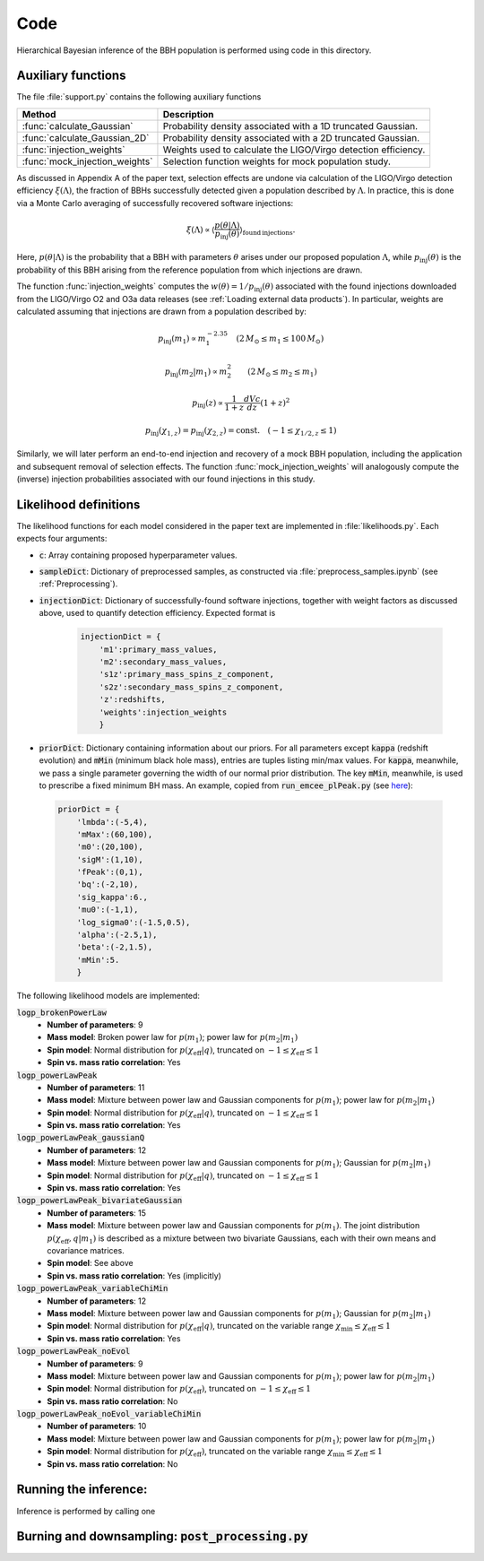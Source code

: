 Code
====

Hierarchical Bayesian inference of the BBH population is performed using code in this directory.

Auxiliary functions
-------------------

The file :file:`support.py` contains the following auxiliary functions

.. table::
   :align: left

   ==================================  =========================
   Method                              Description
   ==================================  =========================
   :func:`calculate_Gaussian`          Probability density associated with a 1D
                                       truncated Gaussian.
   :func:`calculate_Gaussian_2D`       Probability density associated with a 2D
                                       truncated Gaussian.
   :func:`injection_weights`           Weights used to calculate the LIGO/Virgo detection efficiency.
   :func:`mock_injection_weights`      Selection function weights for mock population study.
   ==================================  =========================

As discussed in Appendix A of the paper text, selection effects are undone via calculation of the LIGO/Virgo detection efficiency :math:`\xi(\Lambda)`, the fraction of BBHs successfully detected given a population described by :math:`\Lambda`.
In practice, this is done via a Monte Carlo averaging of successfully recovered software injections:

.. math::

    \xi(\Lambda) \propto \left\langle \frac{p(\theta|\Lambda)}{p_\mathrm{inj}(\theta)}\right\rangle_{\mathrm{found\,injections}}.

Here, :math:`p(\theta|\Lambda)` is the probability that a BBH with parameters :math:`\theta` arises under our proposed population :math:`\Lambda`, while :math:`p_\mathrm{inj}(\theta)` is the probability of this BBH arising from the reference population from which injections are drawn.

The function :func:`injection_weights` computes the :math:`w(\theta) = 1/p_\mathrm{inj}(\theta)` associated with the found injections downloaded from the LIGO/Virgo O2 and O3a data releases (see :ref:`Loading external data products`).
In particular, weights are calculated assuming that injections are drawn from a population described by:

.. math::

    p_\mathrm{inj}(m_1) \propto m_1^{-2.35} \quad (2\,M_\odot \leq m_1 \leq 100\,M_\odot)

.. math::

    p_\mathrm{inj}(m_2|m_1) \propto m_2^2 \qquad (2\,M_\odot \leq m_2 \leq m_1)

.. math::

    p_\mathrm{inj}(z) \propto \frac{1}{1+z} \frac{dVc}{dz} (1+z)^2

.. math::

    p_\mathrm{inj}(\chi_{1,z}) = p_\mathrm{inj}(\chi_{2,z}) = \mathrm{const.} \quad (-1\leq \chi_{1/2,z} \leq 1)

Similarly, we will later perform an end-to-end injection and recovery of a mock BBH population, including the application and subsequent removal of selection effects.
The function :func:`mock_injection_weights` will analogously compute the (inverse) injection probabilities associated with our found injections in this study.

Likelihood definitions
----------------------

The likelihood functions for each model considered in the paper text are implemented in :file:`likelihoods.py`.
Each expects four arguments:

* :code:`c`: Array containing proposed hyperparameter values.
* :code:`sampleDict`: Dictionary of preprocessed samples, as constructed via :file:`preprocess_samples.ipynb` (see :ref:`Preprocessing`).
* :code:`injectionDict`: Dictionary of successfully-found software injections, together with weight factors as discussed above, used to quantify detection efficiency. Expected format is

    .. code-block:: python

        injectionDict = {
            'm1':primary_mass_values,
            'm2':secondary_mass_values,
            's1z':primary_mass_spins_z_component,
            's2z':secondary_mass_spins_z_component,
            'z':redshifts,
            'weights':injection_weights
            }

* :code:`priorDict`: Dictionary containing information about our priors. For all parameters except :code:`kappa` (redshift evolution) and :code:`mMin` (minimum black hole mass), entries are tuples listing min/max values. For :code:`kappa`, meanwhile, we pass a single parameter governing the width of our normal prior distribution. The key :code:`mMin`, meanwhile, is used to prescribe a fixed minimum BH mass. An example, copied from :code:`run_emcee_plPeak.py` (see `here <https://github.com/tcallister/BBH-spin-q-correlations/blob/main/code/run_emcee_plPeak.py>`__):

.. _SO: http://stackoverflow.com/

    .. code-block:: python

        priorDict = {
            'lmbda':(-5,4),
            'mMax':(60,100),
            'm0':(20,100),
            'sigM':(1,10),
            'fPeak':(0,1),
            'bq':(-2,10),
            'sig_kappa':6.,
            'mu0':(-1,1),
            'log_sigma0':(-1.5,0.5),
            'alpha':(-2.5,1),
            'beta':(-2,1.5),
            'mMin':5.
            }

The following likelihood models are implemented:

:code:`logp_brokenPowerLaw`
   * **Number of parameters**: 9
   * **Mass model**: Broken power law for :math:`p(m_1)`; power law for :math:`p(m_2|m_1)`
   * **Spin model**: Normal distribution for :math:`p(\chi_\mathrm{eff}|q)`, truncated on :math:`-1 \leq \chi_\mathrm{eff} \leq 1`
   * **Spin vs. mass ratio correlation**: Yes

:code:`logp_powerLawPeak`
   * **Number of parameters**: 11
   * **Mass model**: Mixture between power law and Gaussian components for :math:`p(m_1)`; power law for :math:`p(m_2|m_1)`
   * **Spin model**: Normal distribution for :math:`p(\chi_\mathrm{eff}|q)`, truncated on :math:`-1 \leq \chi_\mathrm{eff} \leq 1`
   * **Spin vs. mass ratio correlation**: Yes

:code:`logp_powerLawPeak_gaussianQ`
   * **Number of parameters**: 12
   * **Mass model**: Mixture between power law and Gaussian components for :math:`p(m_1)`; Gaussian for :math:`p(m_2|m_1)`
   * **Spin model**: Normal distribution for :math:`p(\chi_\mathrm{eff}|q)`, truncated on :math:`-1 \leq \chi_\mathrm{eff} \leq 1`
   * **Spin vs. mass ratio correlation**: Yes

:code:`logp_powerLawPeak_bivariateGaussian`
   * **Number of parameters**: 15
   * **Mass model**: Mixture between power law and Gaussian components for :math:`p(m_1)`. The joint distribution :math:`p(\chi_\mathrm{eff},q|m_1)` is described as a mixture between two bivariate Gaussians, each with their own means and covariance matrices.
   * **Spin model**: See above
   * **Spin vs. mass ratio correlation**: Yes (implicitly)

:code:`logp_powerLawPeak_variableChiMin`
   * **Number of parameters**: 12
   * **Mass model**: Mixture between power law and Gaussian components for :math:`p(m_1)`; Gaussian for :math:`p(m_2|m_1)`
   * **Spin model**: Normal distribution for :math:`p(\chi_\mathrm{eff}|q)`, truncated on the variable range :math:`\chi_\mathrm{min} \leq \chi_\mathrm{eff} \leq 1`
   * **Spin vs. mass ratio correlation**: Yes

:code:`logp_powerLawPeak_noEvol`
   * **Number of parameters**: 9
   * **Mass model**: Mixture between power law and Gaussian components for :math:`p(m_1)`; power law for :math:`p(m_2|m_1)`
   * **Spin model**: Normal distribution for :math:`p(\chi_\mathrm{eff})`, truncated on :math:`-1 \leq \chi_\mathrm{eff} \leq 1`
   * **Spin vs. mass ratio correlation**: No

:code:`logp_powerLawPeak_noEvol_variableChiMin`
   * **Number of parameters**: 10
   * **Mass model**: Mixture between power law and Gaussian components for :math:`p(m_1)`; power law for :math:`p(m_2|m_1)`
   * **Spin model**: Normal distribution for :math:`p(\chi_\mathrm{eff})`, truncated on the variable range :math:`\chi_\mathrm{min} \leq \chi_\mathrm{eff} \leq 1`
   * **Spin vs. mass ratio correlation**: No

Running the inference:
----------------------

Inference is performed by calling one

Burning and downsampling: :code:`post_processing.py`
----------------------------------------------------
